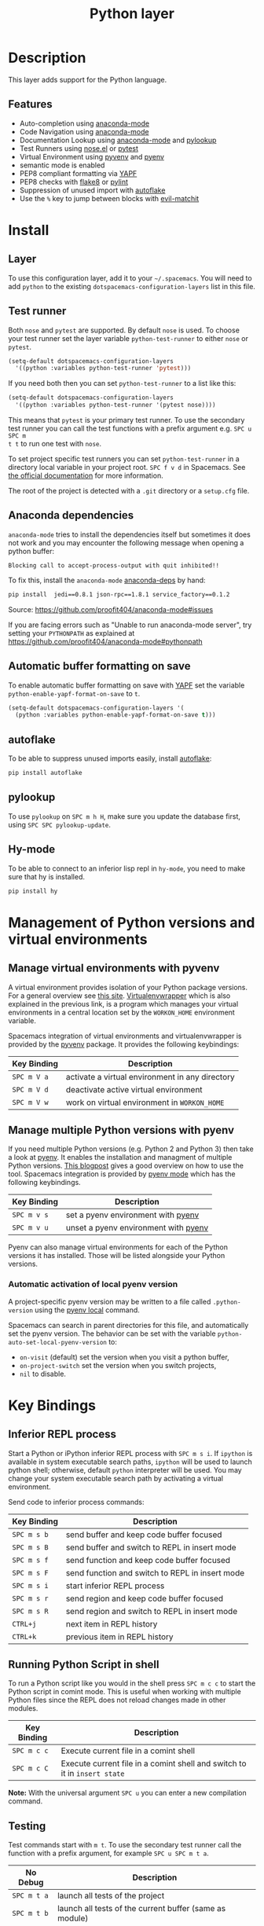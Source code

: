 #+TITLE: Python layer

[[file:img/python.png]]

* Table of Contents                                         :TOC_4_gh:noexport:
 - [[#description][Description]]
   - [[#features][Features]]
 - [[#install][Install]]
   - [[#layer][Layer]]
   - [[#test-runner][Test runner]]
   - [[#anaconda-dependencies][Anaconda dependencies]]
   - [[#automatic-buffer-formatting-on-save][Automatic buffer formatting on save]]
   - [[#autoflake][autoflake]]
   - [[#pylookup][pylookup]]
   - [[#hy-mode][Hy-mode]]
 - [[#management-of-python-versions-and-virtual-environments][Management of Python versions and virtual environments]]
   - [[#manage-virtual-environments-with-pyvenv][Manage virtual environments with pyvenv]]
   - [[#manage-multiple-python-versions-with-pyenv][Manage multiple Python versions with pyenv]]
     - [[#automatic-activation-of-local-pyenv-version][Automatic activation of local pyenv version]]
 - [[#key-bindings][Key Bindings]]
   - [[#inferior-repl-process][Inferior REPL process]]
   - [[#running-python-script-in-shell][Running Python Script in shell]]
   - [[#testing][Testing]]
   - [[#refactoring][Refactoring]]
   - [[#live-coding][Live coding]]
   - [[#hy-repl-process][Hy REPL process]]
   - [[#other-python-commands][Other Python commands]]
 - [[#configuration][Configuration]]
   - [[#fill-column][Fill column]]

* Description
This layer adds support for the Python language.

** Features
- Auto-completion using [[https://github.com/proofit404/anaconda-mode][anaconda-mode]]
- Code Navigation using  [[https://github.com/proofit404/anaconda-mode][anaconda-mode]]
- Documentation Lookup using  [[https://github.com/proofit404/anaconda-mode][anaconda-mode]]  and [[https://github.com/tsgates/pylookup][pylookup]]
- Test Runners using [[https://github.com/syl20bnr/nose.el][nose.el]] or [[https://github.com/ionrock/pytest-el][pytest]]
- Virtual Environment using  [[https://github.com/jorgenschaefer/pyvenv][pyvenv]] and [[https://github.com/yyuu/pyenv][pyenv]]
- semantic mode is enabled
- PEP8 compliant formatting via [[https://github.com/google/yapf][YAPF]]
- PEP8 checks with [[https://pypi.python.org/pypi/flake8][flake8]] or [[https://pypi.python.org/pypi/pylint/1.6.4][pylint]]
- Suppression of unused import with [[https://github.com/myint/autoflake][autoflake]]
- Use the ~%~ key to jump between blocks with [[https://github.com/redguardtoo/evil-matchit][evil-matchit]]

* Install
** Layer
To use this configuration layer, add it to your =~/.spacemacs=. You will need to
add =python= to the existing =dotspacemacs-configuration-layers= list in this
file.

** Test runner
Both =nose= and =pytest= are supported. By default =nose= is used.
To choose your test runner set the layer variable =python-test-runner= to
either =nose= or =pytest=.

#+BEGIN_SRC emacs-lisp
(setq-default dotspacemacs-configuration-layers
  '((python :variables python-test-runner 'pytest)))
#+END_SRC

If you need both then you can set =python-test-runner= to a list like this:
#+BEGIN_SRC emacs-lisp
(setq-default dotspacemacs-configuration-layers
  '((python :variables python-test-runner '(pytest nose))))
#+END_SRC

This means that =pytest= is your primary test runner. To use the secondary test
runner you can call the test functions with a prefix argument e.g. ~SPC u SPC m
t t~ to run one test with =nose=.

To set project specific test runners you can set =python-test-runner= in a
directory local variable in your project root. ~SPC f v d~ in Spacemacs. See
[[https://www.gnu.org/software/emacs/manual/html_node/emacs/Directory-Variables.html][the official documentation]] for more information.

The root of the project is detected with a =.git= directory or a =setup.cfg= file.

** Anaconda dependencies
=anaconda-mode= tries to install the dependencies itself but sometimes
it does not work and you may encounter the following message when
opening a python buffer:

#+begin_example
    Blocking call to accept-process-output with quit inhibited!!
#+end_example

To fix this, install the =anaconda-mode= [[https://github.com/proofit404/anaconda-mode/blob/master/requirements.txt][anaconda-deps]] by hand:

#+begin_src sh
    pip install  jedi==0.8.1 json-rpc==1.8.1 service_factory==0.1.2
#+end_src

Source: https://github.com/proofit404/anaconda-mode#issues

If you are facing errors such as "Unable to run anaconda-mode server", try
setting your ~PYTHONPATH~ as explained at
https://github.com/proofit404/anaconda-mode#pythonpath

** Automatic buffer formatting on save
To enable automatic buffer formatting on save with  [[https://github.com/google/yapf][YAPF]] set the variable
=python-enable-yapf-format-on-save= to =t=.

#+BEGIN_SRC emacs-lisp
  (setq-default dotspacemacs-configuration-layers '(
    (python :variables python-enable-yapf-format-on-save t)))
#+END_SRC

** autoflake
To be able to suppress unused imports easily, install [[https://github.com/myint/autoflake][autoflake]]:

#+BEGIN_SRC sh
  pip install autoflake
#+END_SRC

** pylookup
To use =pylookup= on ~SPC m h H~, make sure you update the database first, using
~SPC SPC pylookup-update~.

** Hy-mode
To be able to connect to an inferior lisp repl in =hy-mode=, you need to make sure
that hy is installed.

#+BEGIN_SRC sh
  pip install hy
#+END_SRC

* Management of Python versions and virtual environments

** Manage virtual environments with pyvenv
A virtual environment provides isolation of your Python package versions. For a
general overview see [[http://docs.python-guide.org/en/latest/dev/virtualenvs/][this site]]. [[http://virtualenvwrapper.readthedocs.org/en/latest/index.html][Virtualenvwrapper]] which is also explained in the
previous link, is a program which manages your virtual environments in a central
location set by the ~WORKON_HOME~ environment variable.

Spacemacs integration of virtual environments and virtualenvwrapper is provided
by the [[https://github.com/jorgenschaefer/pyvenv][pyvenv]] package. It provides the following keybindings:

| Key Binding | Description                                     |
|-------------+-------------------------------------------------|
| ~SPC m V a~ | activate a virtual environment in any directory |
| ~SPC m V d~ | deactivate active virtual environment           |
| ~SPC m V w~ | work on virtual environment in ~WORKON_HOME~    |

** Manage multiple Python versions with pyenv
If you need multiple Python versions (e.g. Python 2 and Python 3) then take a
look at [[https://github.com/yyuu/pyenv][pyenv]]. It enables the installation and managment of multiple
Python versions.
[[https://www.brianthicks.com/2015/04/10/pyenv-your-python-environment-automated/][This blogpost]] gives a good overview on how to use the tool. Spacemacs
integration is provided by [[https://github.com/proofit404/pyenv-mode][pyenv mode]] which has the following keybindings.

| Key Binding | Description                          |
|-------------+--------------------------------------|
| ~SPC m v s~ | set a pyenv environment with [[https://github.com/yyuu/pyenv][pyenv]]   |
| ~SPC m v u~ | unset a pyenv environment with [[https://github.com/yyuu/pyenv][pyenv]] |

Pyenv can also manage virtual environments for each of the Python versions it
has installed. Those will be listed alongside your Python versions.

*** Automatic activation of local pyenv version
A project-specific pyenv version may be written to a file called
=.python-version= using the [[https://github.com/yyuu/pyenv/blob/master/COMMANDS.md#pyenv-local][pyenv local]] command.

Spacemacs can search in parent directories for this file, and automatically set
the pyenv version. The behavior can be set with the variable
=python-auto-set-local-pyenv-version= to:
- =on-visit= (default) set the version when you visit a python buffer,
- =on-project-switch= set the version when you switch projects,
- =nil= to disable.

* Key Bindings

** Inferior REPL process
Start a Python or iPython inferior REPL process with ~SPC m s i~.
If =ipython= is available in system executable search paths, =ipython=
will be used to launch python shell; otherwise, default =python=
interpreter will be used.  You may change your system executable
search path by activating a virtual environment.

Send code to inferior process commands:

| Key Binding | Description                                     |
|-------------+-------------------------------------------------|
| ~SPC m s b~ | send buffer and keep code buffer focused        |
| ~SPC m s B~ | send buffer and switch to REPL in insert mode   |
| ~SPC m s f~ | send function and keep code buffer focused      |
| ~SPC m s F~ | send function and switch to REPL in insert mode |
| ~SPC m s i~ | start inferior REPL process                     |
| ~SPC m s r~ | send region and keep code buffer focused        |
| ~SPC m s R~ | send region and switch to REPL in insert mode   |
| ~CTRL+j~    | next item in REPL history                       |
| ~CTRL+k~    | previous item in REPL history                   |

** Running Python Script in shell
To run a Python script like you would in the shell press ~SPC m c c~
to start the Python script in comint mode. This is useful when working with
multiple Python files since the REPL does not reload changes made in other
modules.

| Key Binding | Description                                                               |
|-------------+---------------------------------------------------------------------------|
| ~SPC m c c~ | Execute current file in a comint shell                                    |
| ~SPC m c C~ | Execute current file in a comint shell and switch to it in =insert state= |

*Note:* With the universal argument ~SPC u~ you can enter a new
compilation command.

** Testing
Test commands start with ~m t~. To use the secondary test runner call the
function with a prefix argument, for example ~SPC u SPC m t a~.

| No Debug    | Description                                              |
|-------------+----------------------------------------------------------|
| ~SPC m t a~ | launch all tests of the project                          |
| ~SPC m t b~ | launch all tests of the current buffer (same as module)  |
| ~SPC m t m~ | launch all tests of the current module                   |
| ~SPC m t s~ | launch all tests of the current suite (only with =nose=) |
| ~SPC m t t~ | launch the current test (function)                       |

| Debug       | Description                                                            |
|-------------+------------------------------------------------------------------------|
| ~SPC m t A~ | launch all tests of the project in debug mode                          |
| ~SPC m t B~ | launch all tests of the current buffer (module) in debug mode          |
| ~SPC m t M~ | launch all tests of the current module in debug mode                   |
| ~SPC m t S~ | launch all tests of the current suite in debug mode (only with =nose=) |
| ~SPC m t T~ | launch the current test (function) in debug mode                       |

** Refactoring

| Key Binding | Description                          |
|-------------+--------------------------------------|
| ~SPC m r i~ | remove unused imports with [[https://github.com/myint/autoflake][autoflake]] |

** Live coding

Live coding is provided by the [[https://github.com/donkirkby/live-py-plugin][live-py-plugin.]]

| Key Binding | Description         |
|-------------+---------------------|
| ~SPC m l~   | Toggle live-py-mode |

** Hy REPL process
Start a Hy inferior repel process with ~SPC m s i~. If =hy= is
available in system executable search paths, =hy= will be used to
launch the shell. You may change your system executable search path
by activating a virtual enviornment.

Send code to hy REPL commands:

| Key Binding | Description                                               |
|-------------+-----------------------------------------------------------|
| ~SPC m s b~ | send buffer and keep code buffer focused                  |
| ~SPC m s B~ | switch to REPL                                            |
| ~SPC m s e~ | send sexp in front of the cursor to the REPL              |
| ~SPC m s f~ | send function to REPL and stay in buffer                  |
| ~SPC m s F~ | send function to REPL and switch to repl buffer           |
| ~SPC m s i~ | start inferior hy repl                                    |
| ~SPC m s r~ | send current region to the REPL and stay in buffer        |
| ~SPC m s R~ | send current region to the REPL and switch to repl buffer |

** Other Python commands

| Key Binding | Description                                                                  |
|-------------+------------------------------------------------------------------------------|
| ~SPC m =~   | Reformat the buffer according to PEP8 using  [[https://github.com/google/yapf][YAPF]]                            |
| ~SPC m d b~ | toggle a breakpoint                                                          |
| ~SPC m g g~ | go to definition using =anaconda-mode-find-definitions= (~C-o~ to jump back) |
| ~SPC m g a~ | go to assignment using =anaconda-mode-find-assignments= (~C-o~ to jump back) |
| ~SPC m g b~ | jump back                                                                    |
| ~SPC m g u~ | navigate between usages with =anaconda-mode-find-references=                 |
| ~SPC m h d~ | look for documentation using =helm-pydoc=                                    |
| ~SPC m h h~ | quick documentation using anaconda                                           |
| ~SPC m h H~ | open documentation in =firefox= using [[https://github.com/tsgates/pylookup][pylookup]]                               |
| ~SPC m v s~ | set a pyenv environment with [[https://github.com/yyuu/pyenv][pyenv]]                                           |
| ~SPC m v u~ | unset a pyenv environment with [[https://github.com/yyuu/pyenv][pyenv]]                                         |
| ~SPC m V w~ | work on virtual environment in ~WORKON_HOME~                                 |
| ~SPC m V a~ | activate a virtual environment in any directory                              |
| ~SPC m V d~ | deactivate active virtual environment                                        |

* Configuration
** Fill column
If you want to customize the fill column value, use something like this inside
the ~user-init~ function in your ~.spacemacs~:

#+BEGIN_SRC elisp
(setq python-fill-column 99)
#+END_SRC
